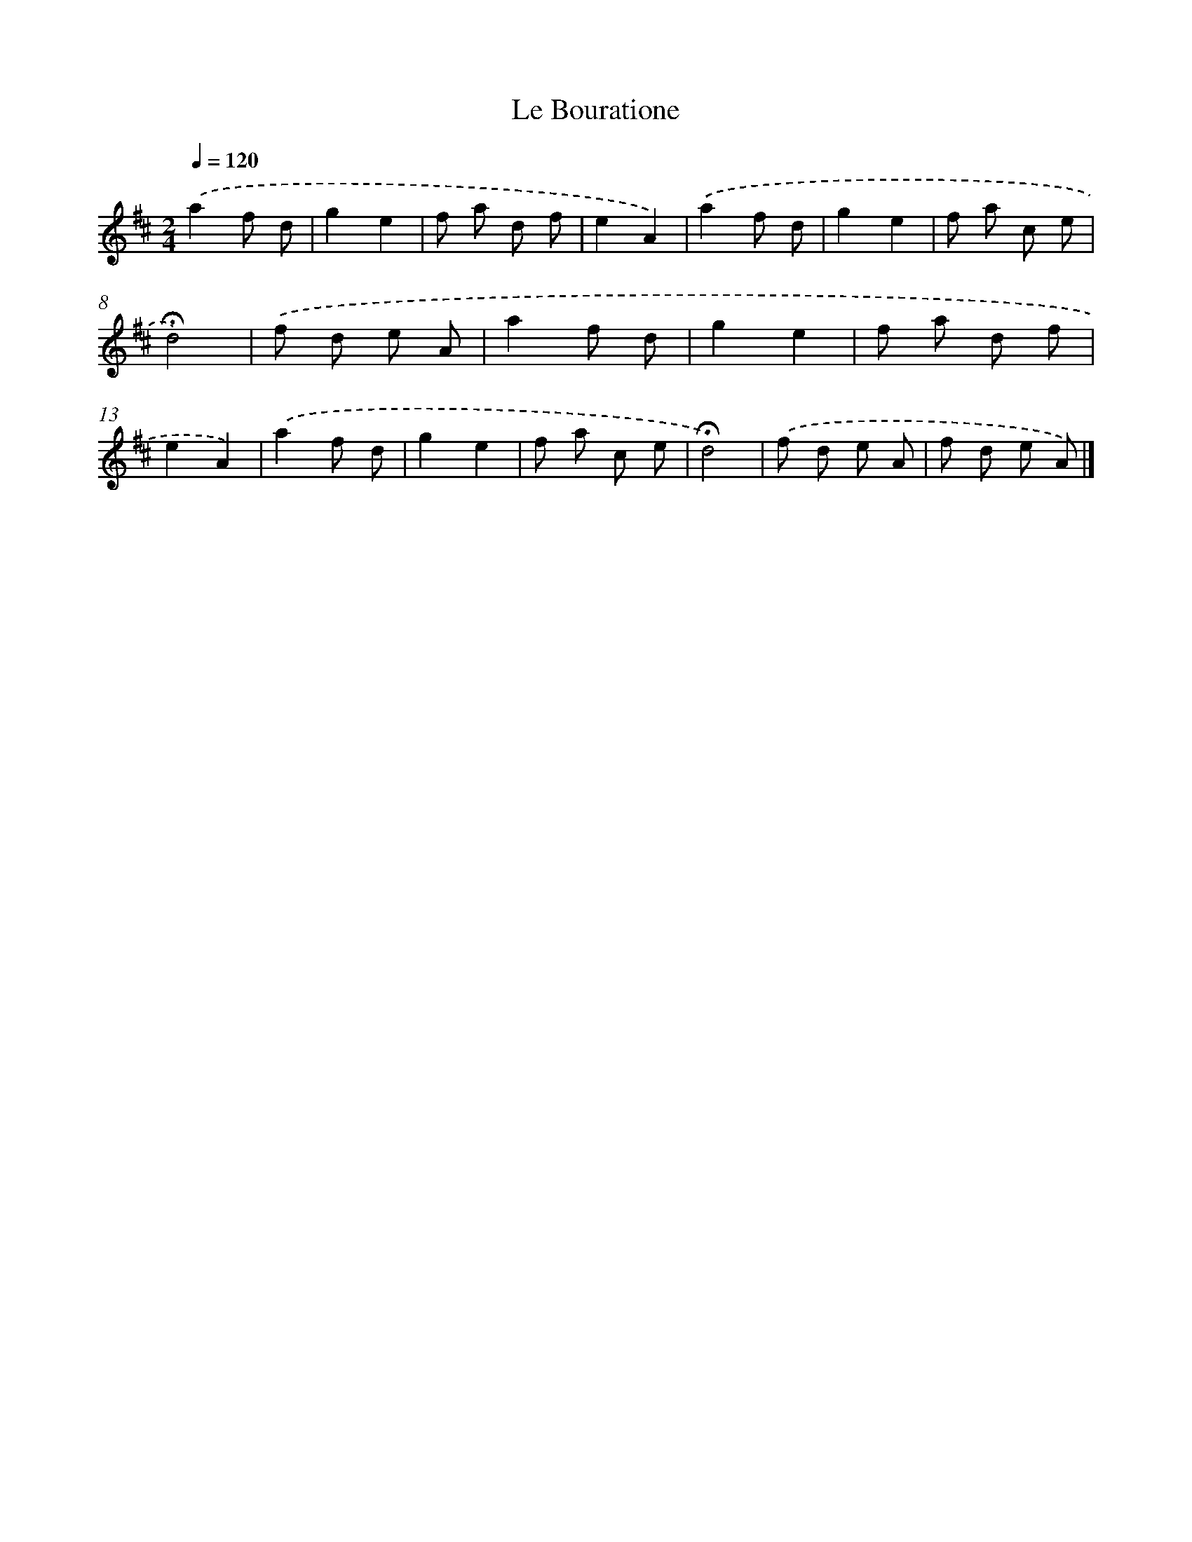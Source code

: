 X: 16753
T: Le Bouratione
%%abc-version 2.0
%%abcx-abcm2ps-target-version 5.9.1 (29 Sep 2008)
%%abc-creator hum2abc beta
%%abcx-conversion-date 2018/11/01 14:38:06
%%humdrum-veritas 2355704460
%%humdrum-veritas-data 3359624800
%%continueall 1
%%barnumbers 0
L: 1/8
M: 2/4
Q: 1/4=120
K: D clef=treble
.('a2f d |
g2e2 |
f a d f |
e2A2) |
.('a2f d |
g2e2 |
f a c e |
!fermata!d4) |
.('f d e A |
a2f d |
g2e2 |
f a d f |
e2A2) |
.('a2f d |
g2e2 |
f a c e |
!fermata!d4) |
.('f d e A |
f d e A) |]
